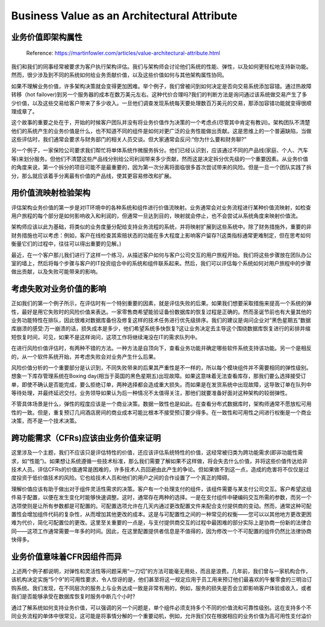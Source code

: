 Business Value as an Architectural Attribute
=============================================================

业务价值即架构属性
----------------------

  Reference: https://martinfowler.com/articles/value-architectural-attribute.html
  
我们和我们的同事经常被要求为客户执行架构评估。我们与架构师会讨论他们系统的性能、弹性，以及如何更轻松地支持新功能。然而，很少涉及到不同的系统如何给业务贡献价值，以及这些价值如何与其他架构属性协同。

如果不理解业务价值，许多架构决策就会变得更加困难。举个例子，我们曾被问到如何决定是否向交易系统添加容错。通过热故障转移（hot failover)到另一个服务器的成本在数万美元左右。这种代价合理吗?我们的判断方法是询问通过该系统做交易产生了多少价值，以及这些交易给客户带来了多少收入。一旦他们调查发现系统每天要处理数百万美元的交易，那添加容错功能就变得很顺理成章了。

这个故事的重要之处在于，开始的时候客户团队并没有将业务价值作为决策的一个考虑点(尽管其中肯定有教训)。架构团队不清楚他们的系统产生的业务价值是什么，也不知道不同的组件是如何对更广泛的业务性能做出贡献。这是思维上的一个普遍缺陷，当做这些评估时，我们通常会要求与财务部门的相关人员交谈。但大家通常会反问:“你为什么要和财务聊?”

另一个例子，一家保险公司要求我们帮忙将单体系统作微服务拆分。他们已经认识到，应该通过不同的产品线(家庭、个人、汽车等)来划分服务。但他们不清楚这些产品线分别给公司利润带来多少贡献，然而这是决定拆分优先级的一个重要因素。从业务价值的角度来说，第一个拆分的项目可能不是最重要的，因为第一次分离将面临很多首次尝试带来的风险。但是一旦一个团队实践了拆分，那么就应该着手分离最有价值的产品线，使其更容易修改和扩展。


用价值流映射检验架构
---------------------

评估架构业务价值的第一步是对IT环境中的各种系统和组件进行价值流映射。业务通常会对业务流程进行某种价值流映射，如检查用户旅程的每个部分是如何影响收入和利润的，但通常一旦达到目的，映射就会停止，也不会尝试从系统角度来映射价值流。

架构师应该以此为基础，将类似的业务度量分配给支持业务流程的系统，并将映射扩展到这些系统中。除了财务措施外，重要的非财务措施也可以考虑：例如，客户在线检查其索赔状态的功能在多大程度上影响客户留存?(这类指标通常更难制定，但在思考如何衡量它们的过程中，往往可以得出重要的见解。)

最近，在一个客户那儿我们进行了这样一个练习，从描述客户如何与客户公司交互的用户旅程开始。我们将这些步骤放在团队办公室的墙上，然后将每个步骤与客户的IT投资组合中的系统和组件联系起来。然后，我们可以评估每个系统如何对用户旅程中的步骤做出贡献，以及失败可能带来的影响。

考虑失败对业务价值的影响
----------------------------

正如我们的第一个例子所示，在评估时有一个特别重要的因素，就是评估失败的后果。如果我们想要采取措施来提高一个系统的弹性，最好是用它失败时的风险价值来表达。一家零售商希望能验证备份数据库的恢复过程是正确的。然而圣诞节前也有大量其他的业务功能特性在排队，因此很难对数据库备份及修复这样的技术任务进行优先级排序。我们的建议是询问企业对“黑色星期五”数据库崩溃的感受:万一崩溃的话，损失成本是多少，他们希望系统多快恢复?这让业务决定去主导这个围绕数据库恢复进行的彩排并缩短恢复时间，可见，如果不是这样询问，这项工作将继续淹没在IT的需求队列中。

在进行风险价值评估时，有两种不错的方法。一种方法是自顶向下，查看业务功能并确定哪些软件系统支持该功能。另一个是相反的，从一个软件系统开始，并考虑失败会对业务产生什么后果。

风险价值分析的一个重要部分是认识到，不同失败带来的后果其严重性是不一样的，所以每个模块组件并不需要相同的弹性级别。想象一下库存管理系统在Boxing day(相当于英国的黑色星期五)出现故障。如果这意味着无法查看库存，那我们要么选择接受订单，即使不确认是否能完成，要么拒绝订单，两种选择都会造成重大损失。而如果是在发货系统中出现故障，这导致订单在队列中等待处理，并最终延迟交付。业务领导如果认为后一种情况不太值得关注，那他们就要准备好面对这种架构的较弱弹性。

不管具体场景是什么，弹性的程度应该是一个商业决策。数据一致性也是如此。在查看分布式数据库时，架构师通常不愿放松可用性的一致。但是，重复预订几间酒店房间的商业成本可能比根本不接受预订要少得多。在一致性和可用性之间进行权衡是一个商业决策，而不是一个技术决策。


跨功能需求（CFRs)应该由业务价值来证明
---------------------------------------

这里涉及一个主题，我们不应该只是评估特性的价值，还应该评估系统特性的价值，这经常被归类为跨功能需求(即非功能性需求，如“性能”)。如果想让系统遵循一些技术标准，那么我们需要了解如果不这样做，将会失去什么价值，并将这些价值传达给非技术人员。评估CFRs的价值通常是困难的，许多技术人员回避由此产生的争论。但如果做不到这一点，造成的危害将不仅仅是过度投资于低价值技术的风险。它也给技术人员和他们的用户之间的合作设置了一个真正的障碍。

理解价值应该有助于做出对于组件灵活性需求的决策。客户有一个处理支付的组件，该组件需要与某支付公司交互。客户希望这组件易于配置，以便在发生变化时能够快速调整。这时，通常存在两种的选择。一是在支付组件中硬编码交互所需的参数，而另一个选项使则是让所有参数都是可配置的。可配置选项允许在几天内通过更改配置文件来配合支付提供商的变动。然而，通常这种可配置性会增加组件代码的复杂性，从而增加其他更改的成本。这是与可配置性之间的一种常见的权衡——您可以以其他地方更改更困难为代价，简化可配置位的更改。这里至关重要的一点是，与支付提供商交互的过程中最困难的部分实际上是协商一份新的法律合同——这项工作通常需要一年多的时间。因此，在这里配置提供者信息是不值得的，因为修改一个不可配置的组件仍然比法律协商快得多。


业务价值意味着CFR因组件而异
---------------------------------

上述两个例子都说明，对弹性和灵活性等问题采用“一刀切”的方法可能毫无用处，而且是浪费。几年前，我们曾与一家机构合作，该机构决定实施“5个9”的可用性要求，令人惊讶的是，他们甚至将这一规定应用于员工用来预订他们最喜欢的午餐零食的三明治订购系统。我们发现，在不同层次的服务上与业务达成一致是非常有用的，例如，服务的损失是否会立即影响客户体验或收入，或者我们是否能够承受在数据库恢复时服务中断几个小时?

通过了解系统如何支持业务价值，可以强调的另一个问题是，单个组件必须支持多个不同的价值流和可靠性级别。这在支持多个不同业务流程的单体中很常见，这可能是将事情分解的一个重要动机，例如，允许我们仅在根据相应的业务价值为高可用性支付溢价

